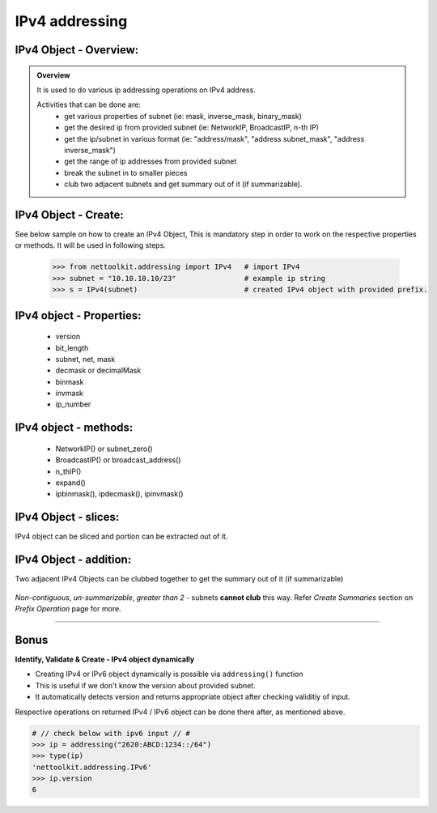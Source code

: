 
IPv4 addressing
============================================

IPv4 Object - Overview:
-----------------------------------------

.. admonition:: Overview
    
    It is used to do various ip addressing operations on IPv4 address. 
    
    Activities that can be done are:
        * get various properties of subnet (ie: mask, inverse_mask, binary_mask)
        * get the desired ip from provided subnet (ie: NetworkIP, BroadcastIP, n-th IP)
        * get the ip/subnet in various format (ie: "address/mask", "address subnet_mask", "address inverse_mask")
        * get the range of ip addresses from provided subnet
        * break the subnet in to smaller pieces
        * club two adjacent subnets and get summary out of it (if summarizable).

IPv4 Object - Create:
----------------------------------

See below sample on how to create an IPv4 Object, This is mandatory step in order to work on the respective properties or methods.  
It will be used in following steps.	

    .. code:: python
    
        >>> from nettoolkit.addressing import IPv4   # import IPv4
        >>> subnet = "10.10.10.10/23"                # example ip string 
        >>> s = IPv4(subnet)                         # created IPv4 object with provided prefix.

IPv4 object - Properties:
----------------------------------

    * version
    * bit_length
    * subnet, net, mask
    * decmask or decimalMask
    * binmask
    * invmask 
    * ip_number

    .. code:: python
        :emphasize-lines: 1,3,5,7,9,11,13,15,17,19
    
        >>> s.version
        4
        >>> s.bit_length
        32
        >>> s.subnet
        '10.10.10.10/23'
        >>> s.net
        '10.10.10.10'
        >>> s.mask 	# decimal mask
        23
        >>> s.decmask 	# decimal mask
        23
        >>> s.binmask 	# binary mask
        '255.255.254.0'
        >>> s.invmask 	# inverse mask
        '0.0.1.255'
        >>> s 		# provided ip/mask string format
        10.10.10.10/23
        >>> s.ip_number
        10

    

IPv4 object - methods:
----------------------------------

    * NetworkIP() or subnet_zero()
    * BroadcastIP() or broadcast_address()
    * n_thIP()
    * expand()
    * ipbinmask(), ipdecmask(), ipinvmask()

    .. code:: python
        :emphasize-lines: 1,3,5,7,9,11,13,15,17,19,21,23,25
    
        >>> s.subnet_zero()
        '10.10.10.0/23'
        >>> s.subnet_zero(withMask=False)
        '10.10.10.0'
        >>> s.broadcast_address()
        '10.10.11.255'
        >>> s.broadcast_address(withMask=True)
        '10.10.11.255/23'
        >>> s.n_thIP(5)
        '10.10.10.5'
        >>> s.n_thIP(5, withMask=True)
        '10.10.10.5/23'
        >>> s.expand(22)
        '10.10.8.0/22'
        >>> s.ipbinmask()
        '10.10.10.0 255.255.254.0'
        >>> s.ipbinmask(5)
        '10.10.10.5 255.255.254.0'
        >>> s.ipdecmask()
        '10.10.10.0/23'
        >>> s.ipdecmask(5)
        '10.10.10.5/23'
        >>> s.ipinvmask()
        '10.10.10.0 0.0.1.255'
        >>> s.ipinvmask(5)
        '10.10.10.5 0.0.1.255'



IPv4 Object - slices:
-------------------------------------

IPv4 object can be sliced and portion can be extracted out of it.

    .. code-block:: python
        :emphasize-lines: 1,3,5,8,10,12

        >>> s[5]		# 5th  ip of subnet
        '10.10.10.5'
        >>> s+5			# ++5th ip from provided ip
        '10.10.10.15'
        >>> s-3			# --3rd ip from provided ip
        '10.10.10.7'

        >>> s[0:5]		# range of ip addresses from subnet
        ('10.10.10.0', '10.10.10.1', '10.10.10.2', '10.10.10.3', '10.10.10.4')
        >>> s/4			# break the subnet to 4 equal subnets
        ('10.10.10.0/25', '10.10.10.128/25', '10.10.11.0/25', '10.10.11.128/25')
        >>> s/3			# breaks to nearest possible maximum prefix size.
        ('10.10.10.0/25', '10.10.10.128/25', '10.10.11.0/25', '10.10.11.128/25')

IPv4 Object - addition:
-----------------------

Two adjacent IPv4 Objects can be clubbed together to get the summary out of it (if summarizable)

    .. code-block:: python
        :emphasize-lines: 8,12

        # provided two subnet and created object of it.
        >>> subnet1 = "10.10.10.0/23"	
        >>> subnet2 = "10.10.8.0/23"
        >>> s1 = IPv4(subnet1)
        >>> s2 = IPv4(subnet2)

        # get summary of two subnets
        >>> s1 + s2
        10.10.8.0/22
        
        # notice, return type is IPv4 not a string
        >>> type(s1 + s2)		
        'nettoolkit.addressing.IPv4'


*Non-contiguous*, *un-summarizable*, *greater than 2* - subnets **cannot club** this way.  Refer *Create Summaries* section on *Prefix Operation* page for more.

    .. code-block:: python
        :emphasize-lines: 10,11

        >>> subnet1 = "10.10.10.0/23"
        >>> subnet2 = "10.10.12.0/23"
        >>> s1 = IPv4(subnet1)
        >>> s2 = IPv4(subnet2)
        >>> s1 + s2
        Traceback (most recent call last):
          File "<pyshell#147>", line 1, in <module>
            s1 + s2
          File "C:\...\addressing.py", line 412, in __add__
            "Inconsistant subnets cannot be added "
        Exception: Inconsistant subnets cannot be added and >2 instances of IPv4/IPv6 Object add not allowed. please check inputs or Use 'get_summaries' function instead



-----

Bonus
-----


**Identify, Validate & Create - IPv4 object dynamically**

* Creating IPv4 or IPv6 object dynamically is possible via ``addressing()`` function
* This is useful if we don't know the version about provided subnet.
* It automatically detects version and returns appropriate object after checking validitiy of input.

Respective operations on returned IPv4 / IPv6 object can be done there after, as mentioned above.

.. code-block:: python

    # // check below with ipv6 input // #
    >>> ip = addressing("2620:ABCD:1234::/64")
    >>> type(ip)
    'nettoolkit.addressing.IPv6'
    >>> ip.version
    6

